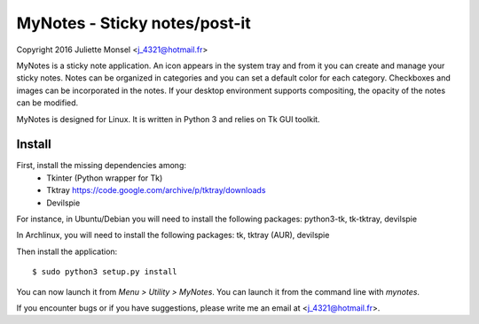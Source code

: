 MyNotes - Sticky notes/post-it
=============================================
Copyright 2016 Juliette Monsel <j_4321@hotmail.fr>

MyNotes is a sticky note application. An icon appears in the system tray
and from it you can create and manage your sticky notes. Notes can be 
organized in categories and you can set a default color for each category.
Checkboxes and images can be incorporated in the notes. If your desktop
environment supports compositing, the opacity of the notes can be modified.

MyNotes is designed for Linux. It is written in Python 3 and relies on
Tk GUI toolkit. 

Install
-------

First, install the missing dependencies among:
    - Tkinter (Python wrapper for Tk)
    - Tktray https://code.google.com/archive/p/tktray/downloads
    - Devilspie
For instance, in Ubuntu/Debian you will need to install the following packages:
python3-tk, tk-tktray, devilspie

In Archlinux, you will need to install the following packages:
tk, tktray (AUR), devilspie

Then install the application:
:: 
    $ sudo python3 setup.py install

You can now launch it from `Menu > Utility > MyNotes`. You can launch
it from the command line with `mynotes`.

If you encounter bugs or if you have suggestions, please write me an email
at <j_4321@hotmail.fr>.

